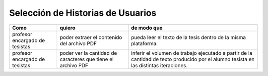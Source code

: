 ========
Selección de Historias de Usuarios
========

+----------------------+---------------------------+---------------------------+
| Como                 | quiero                    | de modo que               |
+======================+===========================+===========================+
| profesor encargado de| poder extraer el contenido| pueda  leer el texto de la| 
| tesistas             | del archivo PDF           | tesis dentro de la misma  |
|                      |                           | plataforma.               |
+----------------------+---------------------------+---------------------------+
| profesor encargado de| poder ver la cantidad de  | inferir el volumen de     | 
| tesistas             | caracteres que tiene el   | trabajo ejecutado a partir|
|                      | archivo PDF               | de la cantidad de texto   |
|                      |                           | producido por el alumno   |
|                      |                           | tesista en las distintas  |
|                      |                           | iteraciones.              |
+----------------------+---------------------------+---------------------------+
